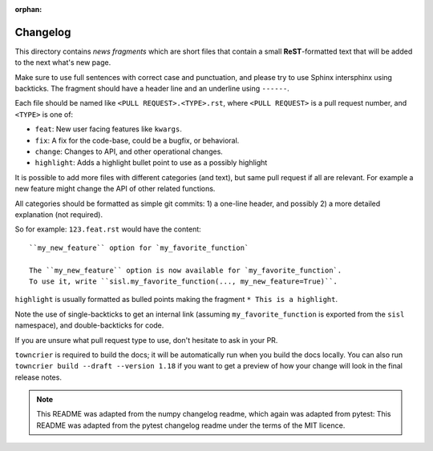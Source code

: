 :orphan:

Changelog
=========

This directory contains *news fragments* which are short files that contain a
small **ReST**-formatted text that will be added to the next what's new page.

Make sure to use full sentences with correct case and punctuation, and please
try to use Sphinx intersphinx using backticks. The fragment should have a
header line and an underline using ``------``.

Each file should be named like ``<PULL REQUEST>.<TYPE>.rst``, where
``<PULL REQUEST>`` is a pull request number, and ``<TYPE>`` is one of:

* ``feat``: New user facing features like ``kwargs``.
* ``fix``: A fix for the code-base, could be a bugfix, or behavioral.
* ``change``: Changes to API, and other operational changes.
* ``highlight``: Adds a highlight bullet point to use as a possibly highlight

It is possible to add more files with different categories (and text), but
same pull request if all are relevant. For example a new feature might change
the API of other related functions.

All categories should be formatted as simple git commits:
1) a one-line header, and possibly 2) a more detailed explanation (not required).

So for example: ``123.feat.rst`` would have the content::

    ``my_new_feature`` option for `my_favorite_function`

    The ``my_new_feature`` option is now available for `my_favorite_function`.
    To use it, write ``sisl.my_favorite_function(..., my_new_feature=True)``.

``highlight`` is usually formatted as bulled points making the fragment
``* This is a highlight``.

Note the use of single-backticks to get an internal link (assuming
``my_favorite_function`` is exported from the ``sisl`` namespace),
and double-backticks for code.

If you are unsure what pull request type to use, don't hesitate to ask in your
PR.

``towncrier`` is required to build the docs; it will be automatically run when
you build the docs locally. You can also run ``towncrier
build --draft --version 1.18`` if you want to get a preview of how your change
will look in the final release notes.

.. note::

    This README was adapted from the numpy changelog readme, which again was
    adapted from pytest:
    This README was adapted from the pytest changelog readme under the terms of
    the MIT licence.
